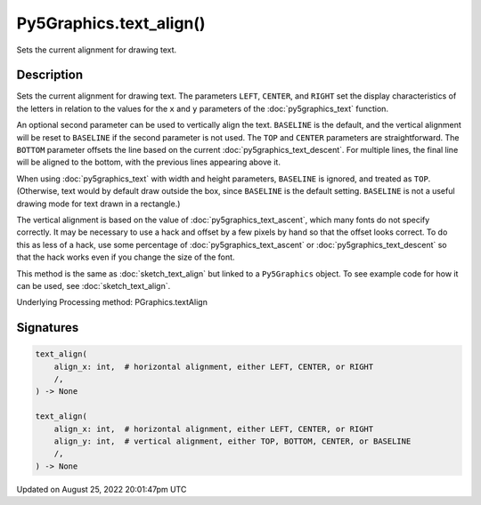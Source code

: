 Py5Graphics.text_align()
========================

Sets the current alignment for drawing text.

Description
-----------

Sets the current alignment for drawing text. The parameters ``LEFT``, ``CENTER``, and ``RIGHT`` set the display characteristics of the letters in relation to the values for the ``x`` and ``y`` parameters of the :doc:`py5graphics_text` function.
 
An optional second parameter can be used to vertically align the text. ``BASELINE`` is the default, and the vertical alignment will be reset to ``BASELINE`` if the second parameter is not used. The ``TOP`` and ``CENTER`` parameters are straightforward. The ``BOTTOM`` parameter offsets the line based on the current :doc:`py5graphics_text_descent`. For multiple lines, the final line will be aligned to the bottom, with the previous lines appearing above it.
 
When using :doc:`py5graphics_text` with width and height parameters, ``BASELINE`` is ignored, and treated as ``TOP``. (Otherwise, text would by default draw outside the box, since ``BASELINE`` is the default setting. ``BASELINE`` is not a useful drawing mode for text drawn in a rectangle.)
 
The vertical alignment is based on the value of :doc:`py5graphics_text_ascent`, which many fonts do not specify correctly. It may be necessary to use a hack and offset by a few pixels by hand so that the offset looks correct. To do this as less of a hack, use some percentage of :doc:`py5graphics_text_ascent` or :doc:`py5graphics_text_descent` so that the hack works even if you change the size of the font.

This method is the same as :doc:`sketch_text_align` but linked to a ``Py5Graphics`` object. To see example code for how it can be used, see :doc:`sketch_text_align`.

Underlying Processing method: PGraphics.textAlign

Signatures
------

.. code:: python

    text_align(
        align_x: int,  # horizontal alignment, either LEFT, CENTER, or RIGHT
        /,
    ) -> None

    text_align(
        align_x: int,  # horizontal alignment, either LEFT, CENTER, or RIGHT
        align_y: int,  # vertical alignment, either TOP, BOTTOM, CENTER, or BASELINE
        /,
    ) -> None
Updated on August 25, 2022 20:01:47pm UTC

